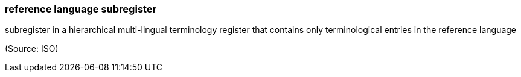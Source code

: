 === reference language subregister

subregister in a hierarchical multi-lingual terminology register that contains only terminological entries in the reference language

(Source: ISO)

